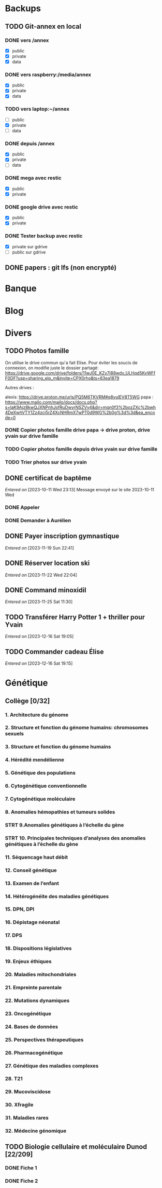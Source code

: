 * Backups
:PROPERTIES:
:CATEGORY: backup
:END:
** TODO Git-annex en local
*** DONE vers /annex
CLOSED: [2023-10-01 Sun 15:34] SCHEDULED: <2023-09-30 Sat>
- [X] public
- [X] private
- [X] data
*** DONE vers raspberry:/media/annex
CLOSED: [2023-10-01 Sun 15:34] SCHEDULED: <2023-10-01 Sun>
- [X] public
- [X] private
- [X] data
*** TODO vers laptop:~/annex
- [ ] public
- [X] private
- [ ] data

*** DONE depuis /annex
CLOSED: [2023-10-01 Sun 16:15] SCHEDULED: <2023-09-30 Sat>
- [X] public
- [X] private
- [ ] data
*** DONE mega avec restic
CLOSED: [2023-10-01 Sun 16:08] SCHEDULED: <2023-10-01 Sun>
- [X] public
- [X] private
*** DONE google drive avec restic
CLOSED: [2023-10-01 Sun 15:33] SCHEDULED: <2023-10-01 Sun>
- [X] public
- [X] private
*** DONE Tester backup avec restic
CLOSED: [2023-10-01 Sun 16:15] SCHEDULED: <2023-10-01 Sun>
- [X] private sur gdrive
- [ ] public sur gdrive
** DONE papers : git lfs (non encrypté)
CLOSED: [2023-09-30 Sat 19:19] SCHEDULED: <2023-09-30 Sat>

* Banque
:PROPERTIES:
:CATEGORY: banque
:END:
* Blog
:PROPERTIES:
:CATEGORY: blog
:END:
* Divers
** TODO Photos famille
On utilise le drive commun qu'a fait Elise. Pour éviter les soucis de connexion, on modifie juste le dossier partagé:
https://drive.google.com/drive/folders/11wJ0E_KZv7I88wdv_ULHqd5KvWFfF0DF?usp=sharing_eip_m&invite=CPX0rho&ts=63ea1879

Autres drives :

    alexis: https://drive.proton.me/urls/PQ5M6TKVRM#q8yulEV8T5WG
    papa : https://www.mailo.com/mailo/docs/docs.php?s=IaK9Ajz8kwQJXNPnhJofRuDwyrNSZVy4&dir=mqn0f3%2bozZXc%2bwh4DeXwhVTY1Zz4zci5rZ4XcNHRmX7wPT0d9WG%2b0g%3d%3d&ea_encode=0

*** DONE Copier photos famille drive papa -> drive proton, drive yvain sur drive famille
CLOSED: [2023-02-12 Sun 23:17]
*** TODO Copier photos famille depuis drive yvain sur drive famille
*** TODO Trier photos sur drive yvain
** DONE certificat de baptême
CLOSED: [2023-11-22 Wed 20:28] SCHEDULED: <2023-11-21 Tue>
/Entered on/ [2023-10-11 Wed 23:13]
Message envoyé sur le site 2023-10-11 Wed
*** DONE Appeler
CLOSED: [2023-11-21 Tue 22:52] SCHEDULED: <2023-11-21 Tue>
*** DONE Demander à Aurélien
CLOSED: [2023-11-21 Tue 22:52] SCHEDULED: <2023-11-21 Tue>
** DONE Payer inscription gymnastique
CLOSED: [2023-11-21 Tue 22:52] SCHEDULED: <2023-11-21 Tue>
/Entered on/ [2023-11-19 Sun 22:41]
** DONE Réserver location ski
CLOSED: [2023-11-23 Thu 21:45] SCHEDULED: <2023-11-22 Wed>
/Entered on/ [2023-11-22 Wed 22:04]
** DONE Command minoxidil
CLOSED: [2023-11-26 Sun 21:56] SCHEDULED: <2023-11-26 Sun>
/Entered on/ [2023-11-25 Sat 11:30]
** TODO Transférer Harry Potter 1 + thriller pour Yvain
SCHEDULED: <2023-12-17 Sun>
/Entered on/ [2023-12-16 Sat 19:05]
** TODO Commander cadeau Élise
SCHEDULED: <2023-12-16 Sat>
/Entered on/ [2023-12-16 Sat 19:15]
* Génétique
** Collège [0/32]
*** 1. Architecture du génome
*** 2. Structure et fonction du génome humains: chromosomes sexuels
*** 3. Structure et fonction du génome humains
*** 4. Hérédité mendélienne
*** 5. Génétique des populations
*** 6. Cytogénétique conventionnelle
*** 7. Cytogénétique moléculaire
*** 8. Anomalies hémopathies et tumeurs solides
*** STRT 9.Anomalies génétiques à l’échelle du gène
*** STRT 10. Principales techniques d’analyses des anomalies génétiques à l’échelle du gène
*** 11. Séquencage haut débit
*** 12. Conseil génétique
*** 13. Examen de l’enfant
*** 14. Hétérogénéite des maladies génétiques
*** 15. DPN, DPI
*** 16. Dépistage néonatal
*** 17. DPS
*** 18. Dispositions législatives
*** 19. Enjeux éthiques
*** 20. Maladies mitochondriales
*** 21. Empreinte parentale
*** 22. Mutations dynamiques
*** 23. Oncogénétique
*** 24. Bases de données
*** 25. Perspectives thérapeutiques
*** 26. Pharmacogénétique
*** 27. Génétique des maladies complexes
*** 28. T21
*** 29. Mucoviscidose
*** 30. Xfragile
*** 31. Maladies rares
*** 32. Médecine génomique

** TODO Biologie cellulaire et moléculaire Dunod [22/209]
*** DONE Fiche 1
*** DONE Fiche 2
*** DONE Fiche 3
*** DONE Fiche 4
*** DONE Fiche 5
*** DONE Fiche 6
*** DONE Fiche 7
*** DONE Fiche 8
*** DONE Fiche 9
*** DONE Fiche 10
*** DONE Fiche 11
*** DONE Fiche 12
*** DONE Fiche 13
*** DONE Fiche 14
*** DONE Fiche 15
*** DONE Fiche 16
*** DONE Fiche 17
*** Fiche 18
*** Fiche 19
*** Fiche 20
*** Fiche 21
*** Fiche 22
*** Fiche 23
*** Fiche 24
*** Fiche 25
*** Fiche 26
*** Fiche 27
*** Fiche 28
*** DONE Fiche 29
*** Fiche 30
*** Fiche 31
*** Fiche 32
*** Fiche 33
*** Fiche 34
*** Fiche 35
*** Fiche 36
*** Fiche 37
*** Fiche 38
*** Fiche 39
*** Fiche 40
*** Fiche 41
*** Fiche 42
*** DONE Fiche 43
*** Fiche 44
*** DONE Fiche 45
*** DONE Fiche 46
*** DONE Fiche 47
*** Fiche 48
*** Fiche 49
*** Fiche 50
*** Fiche 51
*** Fiche 52
*** Fiche 53
*** Fiche 54
*** Fiche 55
*** Fiche 56
*** Fiche 57
*** Fiche 58
*** Fiche 59
*** Fiche 60
*** Fiche 61
*** Fiche 62
*** Fiche 63
*** Fiche 64
*** Fiche 65
*** Fiche 66
*** Fiche 67
*** Fiche 68
*** Fiche 69
*** Fiche 70
*** Fiche 71
*** Fiche 72
*** Fiche 73
*** Fiche 74
*** Fiche 75
*** Fiche 76
*** Fiche 77
*** Fiche 78
*** Fiche 79
*** Fiche 80
*** Fiche 81
*** Fiche 82
*** Fiche 83
*** Fiche 84
*** Fiche 85
*** Fiche 86
*** Fiche 87
*** Fiche 88
*** Fiche 89
*** Fiche 90
*** Fiche 91
*** Fiche 92
*** Fiche 93
*** Fiche 94
*** Fiche 95
*** Fiche 96
*** Fiche 97
*** Fiche 98
*** Fiche 99
*** Fiche 100
*** Fiche 101
*** Fiche 102
*** Fiche 103
*** Fiche 104
*** Fiche 105
*** Fiche 106
*** Fiche 107
*** Fiche 108
*** Fiche 109
*** Fiche 110
*** Fiche 111
*** Fiche 112
*** Fiche 113
*** Fiche 114
*** Fiche 115
*** Fiche 116
*** Fiche 117
*** Fiche 118
*** Fiche 119
*** Fiche 120
*** Fiche 121
*** Fiche 122
*** Fiche 123
*** Fiche 124
*** Fiche 125
*** Fiche 126
*** Fiche 127
*** Fiche 128
*** Fiche 129
*** Fiche 130
*** Fiche 131
*** Fiche 132
*** Fiche 133
*** Fiche 134
*** Fiche 135
*** Fiche 136
*** Fiche 137
*** Fiche 138
*** Fiche 139
*** Fiche 140
*** Fiche 141
*** Fiche 142
*** Fiche 143
*** Fiche 144
*** Fiche 145
*** Fiche 146
*** Fiche 147
*** Fiche 148
*** Fiche 149
*** Fiche 150
*** Fiche 151
*** Fiche 152
*** Fiche 153
*** Fiche 154
*** Fiche 155
*** Fiche 156
*** Fiche 157
*** Fiche 158
*** Fiche 159
*** Fiche 160
*** Fiche 161
*** Fiche 162
*** Fiche 163
*** Fiche 164
*** Fiche 165
*** Fiche 166
*** Fiche 167
*** Fiche 168
*** Fiche 169
*** Fiche 170
*** Fiche 171
*** Fiche 172
*** Fiche 173
*** Fiche 174
*** Fiche 175
*** Fiche 176
*** Fiche 177
*** Fiche 178
*** Fiche 179
*** Fiche 180
*** Fiche 181
*** Fiche 182
*** Fiche 183
*** Fiche 184
*** Fiche 185
*** Fiche 186
*** Fiche 187
*** Fiche 188
*** Fiche 189
*** Fiche 190
*** Fiche 191
*** Fiche 192
*** Fiche 193
*** Fiche 194
*** Fiche 195
*** Fiche 196
*** Fiche 197
*** Fiche 198
*** Fiche 199
*** Fiche 200
*** Fiche 201
*** Fiche 202
*** Fiche 203
*** Fiche 204
*** Fiche 205
*** Fiche 206
*** Fiche 207
*** Fiche 208
*** Fiche 209
** TODO Biologie chimie Dunod
* Internat
:PROPERTIES:
:CATEGORY: internat
:END:
** InterCHU Grenoble mai 2024
:PROPERTIES:
:CATEGORY: interchu
:END:
*** DONE Visio Julien Theveno
CLOSED: [2023-07-21 Fri 17:54] DEADLINE: <2023-07-21 Fri>
- pas en clinique mais soit Auragen, soit labo de cyto (Pr Coutton) pour avoir un stage de labo
- Ok pour accueillir mai 2024
- thématique
  - bioinformatique avec projet à définir sur des améliorations non urgentes +/- publi
    - soit appel de variants difficile
    - soit bionano (en cours)
  - diagnostic : 2-3 génomes à lire par semaine
- préciser le sujet avec bioinformaticienne (Virgine ??)
- nombreuses demandes d'interCHU au semestre dernier mais personne pour les 2 prochains (interprétation ailleurs)
- se déroulera au CHU de grenoble (pôle mère-enfant) dans tous les cas

*Julien Thevenon non disponible en août*
2 stages à Lyon pour Auragen =
- interprétation onco
- extraction ADN  séquencage
Grenoble = la partie bioinfo
*** DONE Mail coordonateur DES biologie médicale Grenoble pour préciser
CLOSED: [2023-07-21 Fri 17:54] SCHEDULED: <2023-07-21 Fri>
*** DONE Dossier à compléter
CLOSED: [2023-10-01 Sun 20:54]
**** DONE Lettre de recommandation Paul
CLOSED: [2023-09-10 Sun 22:38]
**** DONE Lettre de motivation
CLOSED: [2023-10-01 Sun 20:54] SCHEDULED: <2023-09-24 Sun>
**** DONE Projet "~/documents/interchu-grenoble-projet.tex"
CLOSED: [2023-10-01 Sun 20:54] SCHEDULED: <2023-09-24 Sun>
**** DONE Faire signer la feuille par Quentin
CLOSED: [2023-09-11 Mon 19:14] SCHEDULED: <2023-09-10 Sun>
**** DONE Faire signer la feuille par Julien
CLOSED: [2023-09-13 Wed 22:57] SCHEDULED: <2023-09-10 Sun>
**** KILL Faire signer la feuille par la fac
CLOSED: [2023-09-20 Wed 22:15] SCHEDULED: <2023-09-18 Mon>
*** TODO Vision Julien Thevenon  Virginie ?? (bionfo)
*** DONE Envoyer dossier complet avec signature à Besançon
CLOSED: [2023-10-01 Sun 21:10]
/Entered on/ [2023-09-20 Wed 22:15]
Confirmé <2023-10-04 Wed>
**** DONE Informations complémentaires Julien Thevenon
CLOSED: [2023-10-01 Sun 14:49] SCHEDULED: <2023-09-26 Tue>
*** DONE Envoyer dossier Anais et Luna
CLOSED: [2023-10-04 Wed 19:35] SCHEDULED: <2023-10-04 Wed>
*** DONE Envoyer mail syndicat des internes
CLOSED: [2023-11-08 Wed 19:03] SCHEDULED: <2023-11-03 Fri>
*** DONE Envoyer dossier à Mme Lucet à Grenoble
CLOSED: [2023-10-04 Wed 19:35] SCHEDULED: <2023-10-05 Thu>
Confirmé <2023-10-04 Wed>
*** DONE Mail rapporteur
CLOSED: [2023-11-08 Wed 19:03] SCHEDULED: <2023-11-06 Mon>
/Entered on/ [2023-11-05 Sun 11:41]
** Logement trevenans :trevenans:
*** DONE Assurance habitation: envoyé
    CLOSED: [2023-11-08 Wed 19:19] SCHEDULED: <2023-11-12 Sun>
    Attente décision
*** DONE Envoyer état des lieux
    CLOSED: [2023-11-05 Sun 18:46] SCHEDULED: <2023-11-05 Sun>
*** DONE Envoyer papiers : clé, wifi, autorisation accès
    CLOSED: [2023-11-05 Sun 15:10] SCHEDULED: <2023-11-05 Sun>
    /Entered on/ [2023-11-05 Sun 14:55]
*** DONE Demander pour ouverture de ligne
    CLOSED: [2023-11-20 Mon 18:28] SCHEDULED: <2023-11-20 Mon>
    /Entered on/ [2023-11-05 Sun 14:56]
*** DONE Résilier ancien contrat :internet:
CLOSED: [2023-11-30 Thu 19:15] SCHEDULED: <2023-11-27 Mon>
Appel 2023-11-03: ouverture nouvelle ligne dans 9 jours
RV demain
**** DONE Attestation box ?
CLOSED: [2023-11-30 Thu 19:15] SCHEDULED: <2023-11-28 Tue>
*** DONE Mail Mme Ossajedi poubelles
CLOSED: [2023-11-21 Tue 22:53] SCHEDULED: <2023-11-27 Mon>
/Entered on/ [2023-11-19 Sun 22:40]
*** TODO Réparer frigo
SCHEDULED: <2023-12-21 Thu>
Mail envoyé 2023-12-04
/Entered on/ [2023-12-04 Mon 20:40]
** DONE Inscription fac 2023
SCHEDULED: <2023-11-23 Thu>
/Entered on/ [2023-11-10 Fri 16:58]
*** DONE CVEC
CLOSED: [2023-11-18 Sat 11:43]
*** DONE UFR santé: mail envoyé car inscription impossible
CLOSED: [2023-11-22 Wed 20:41] SCHEDULED: <2023-11-22 Wed>
** DONE Demande remboursement essence formation IH
CLOSED: [2023-11-25 Sat 11:26] SCHEDULED: <2023-11-24 Fri>
/Entered on/ [2023-11-23 Thu 22:56]
- EFS: non
- CHU : renvoie vers trevenans
** Hémato
:PROPERTIES:
:CATEGORY: hemato
:END:
*** TODO Cours UNESS
**** DONE Examens d'hémostase
CLOSED: [2023-11-26 Sun 20:50] SCHEDULED: <2023-11-25 Sat 19:00>
* Japonais
:PROPERTIES:
:CATEGORY: japonais
:END:
** TODO Intermediate japanase (Kluemper)
SCHEDULED: [2023-12-12 Tue .+1d]
:PROPERTIES:
:STYLE:    habit
:LAST_REPEAT: [2023-12-07 Thu 23:47]
:END:
- State "DONE"       from "TODO"       [2023-12-11 Mon 23:16]
- State "DONE"       from "TODO"       [2023-12-10 Sun 23:16]
- State "DONE"       from "TODO"       [2023-12-08 Fri 23:16]
- State "DONE"       from "TODO"       [2023-12-07 Thu 23:16]
- State "DONE"       from "TODO"       [2023-12-06 Wed 23:16]
- State "DONE"       from "TODO"       [2023-12-05 Tue 23:16]
- State "DONE"       from "TODO"       [2023-12-03 Sun 23:16]
- State "DONE"       from "TODO"       [2023-12-02 Sat 23:16]
- State "DONE"       from "TODO"       [2023-12-01 Fri 23:16]
- State "DONE"       from "TODO"       [2023-11-29 Wed 23:16]
- State "DONE"       from "TODO"       [2023-11-28 Tue 22:31]
- State "DONE"       from "TODO"       [2023-11-27 Mon 22:31]
- State "DONE"       from "TODO"       [2023-11-26 Sun 22:13]
- State "DONE"       from "TODO"       [2023-11-25 Sat 22:13]
- State "DONE"       from "TODO"       [2023-11-24 Fri 22:13]
- State "DONE"       from "TODO"       [2023-11-23 Thu 22:13]
- State "DONE"       from "TODO"       [2023-11-22 Wed 21:33]
- State "DONE"       from "TODO"       [2023-11-21 Tue 21:45]
- State "DONE"       from "TODO"       [2023-11-20 Mon 21:45]
- State "DONE"       from "TODO"       [2023-11-19 Sun 22:39]
* Maison
:PROPERTIES:
:CATEGORY: maison
:END:
** Serveur
:PROPERTIES:
:CATEGORY: serveur
:END:
*** Seedbox
:PROPERTIES:
:CATEGORY: seedbox
:END:
**** TODO Re-partager musique :red:
SCHEDULED: <2023-12-22 Fri>
**** TODO Re-partager livres :mam:
SCHEDULED: <2023-12-17 Sun>
**** TODO Convertir FLAC en mp3 V0 et 320
 #+begin_src sh
 perl ~/softwares/flac2mp3/flac2mp3.pl --preset=320 test test320
 #+end_src
***** DONE Jacques Amade
CLOSED: [2023-11-26 Sun 19:13]
** DONE Renvoyer équipements box
CLOSED: [2023-12-03 Sun 23:19] SCHEDULED: <2023-12-02 Sat>
/Entered on/ [2023-12-02 Sat 11:58]
* Moto
:PROPERTIES:
:CATEGORY: moto
:END:
* Programmation :cs:
** Gentoo :gentoo:
*** GURU :guru:
**** DONE Ebuild pour adapteur wifi TBW-108B
CLOSED: [2023-05-22 Mon 22:50]
Sur branche dev
**** DONE net-wireless/rtl8723bu: migration to linux-mod-r1.eclass
CLOSED: [2023-07-02 Sun 11:13] SCHEDULED: <2023-07-02 Sun>
**** DONE Ebuild hut
CLOSED: [2023-07-02 Sun 10:57]
sur dev
*** TODO Article nzbget sur wiki
/Entered on/ [2022-10-22 Sat 17:31]
** Learning Haskell :haskell:
*** [#A] [[https://www.reddit.com/r/haskell/comments/npxfba/comment/h084wwa/?utm_source=share&utm_medium=web2x&context=3][Reddit suggestion]]]
**** Learn Foundational building blocks
- [X] [[https://mmhaskell.com/monads/functors][Functor]]
- [X] [[https://mmhaskell.com/monads/applicatives][Applicatives]]
- [X] [[https://mmhaskell.com/monads/tutorial][Monads]]
- [X] [[https://mmhaskell.com/monads/reader-writer][Reader, writer]]
- [X] [[https://mmhaskell.com/monads/state][State]]
- [X] [[https://mmhaskell.com/monads/transformers][Transformers]]
- [ ] [[https://mmhaskell.com/monads/laws][Laws]]

**** Real-world example
***** STRT Look at the example
- [X] Database
- [ ] API
***** Relax for a few days and watch how interactive programs are being composed
***** Get back to the real-world example and make it a complete Cabal project.
***** [[https://mmhaskell.com/testing/test-driven-development][Testing]]
**** [#A] Best resource : [[https://downloads.haskell.org/~ghc/8.10.4/docs/html/users_guide/glasgow_exts.html#language-options][Language Reference]]
whenever you see an unknown language extension or a compilation flag, look it up in Language Reference and try to understand it. You don't have to fully understand them though, just read about them and keep them on your mind. One day they will begin to automatically click into a sound set of concepts.

Language Reference is one of the most underappreciated sources of information (it's almost universally overlooked in language communities - it was the case for Python, and I find it to be true for Haskell as well). You mentioned that you don't like REPL examples, and neither do I. Luckily, the User Guide/Reference has introductory sections for people like us. Once I knew how to compile a single file and to run it, the rest was just a matter of getting to know things by their name in a new ecosystem.

**** DONE Learn to compose things
When you already know how to compile and run single-module interactive console programs, it takes about a day to understand basics of Cabal, and about a week to learn about input parsing and output formatting. Do you need CLI args? Use optparse-applicative. Env vars? Use envy. JSON? Use aeson and a cheatsheet. Don't think about performance and/or API conventions, that's not what you should be concerned of at this point, as you are just learning to compose things together from individual parts.

**** Experiment with various libraires, read haskell planetarium
At this point you have enough knowledge to begin experimenting with various libraries and APIs. Learn how to use Hoogle, and read as much as you can/want on Haskell Planetarium.
*** KILL Learn Haskell for your greater good
   :PROPERTIES:
   :CUSTOM_ID: kill-learn-haskell-for-your-greater-good
   :END:

50%

*** HOLD [[books.org::Haskell%20Programming%20From%20First%20Principles][Haskell programming from first principles]]
*** TODO 24 days of haskell
**** TODO <[Hackage 2015]> - "https://conscientiousprogrammer.com/blog/2015/11/30/haskell-tidbits-24-days-of-hackage-2015-day-1-introduction-and-stack/"
**** TODO <[GHC extensions]> - "https://blog.ocharles.org.uk/pages/2014-12-01-24-days-of-ghc-extensions.html"
*** STRT <[Hackage 2012]> - https://blog.ocharles.org.uk/pages/2012-12-01-24-days-of-hackage.html
-> postgresql
*** TODO <[Hackage 2013]> - https://blog.ocharles.org.uk/pages/2013-12-01-24-days-of-hackage.html
*** GHC
**** GHC commentary
Notamment Ollie Charles's 24 days of GHC Extensions,
**** Lire [[https://www.aosabook.org/en/ghc.html]]
*** Vidéos
**** STRT https://www.youtube.com/watch?v=re96UgMk6GQ
*** Articles historiques
1. [[https://watermark.silverchair.com/320098.pdf?token=AQECAHi208BE49Ooan9kkhW_Ercy7Dm3ZL_9Cf3qfKAc485ysgAAAsYwggLCBgkqhkiG9w0BBwagggKzMIICrwIBADCCAqgGCSqGSIb3DQEHATAeBglghkgBZQMEAS4wEQQMHXfjdjwhGI2t4bLLAgEQgIICeQjZ-I8gmuaFqBktP4IOifHODtMAHcNF_LwRYyq7NswQ7vT6LJho9P_junCAORLGMV9dgq9JMePH2PFKNxXxrEP1VY7rIDG0gzoeObSkgMDn4MXalrIxD3ejY8vsGYy6vce8Kh70J_UJ8RamO1l3BNNUzy2W6VRaa_cMQr_ekdwcz0oihz0BVKn_bgm_8DjiiPhzj8uU9flVhi13t_oIFA6b3At2QMmPe7Z9OyfLkXivKkmKKNoHwSS7AnTIYAKCO383e4kG6NzZ_elai-XMAJs2Nk0vcgaltld1KeaW3269104DdIlFGevJUVNgwE_4LIheSYRZr9Gr0yRR6TROxdsyxrmgQ22Pzxxpnl8-KdjkW6aRSCKNk_yb5hYcPoRa3ldc5yPV15j8i4t9Mv4U_mBwmIRtMIKPdEHeMvcRx6c8_8uT4RV2esuOPfZlA05bzBgJhMS87M8myxisH-exkTMkm58o6nzHf1lGxzn_JS1VSHbhJCUl82ubzzOWjvl3QJM_vv805XTbn_G-fcRi0d9EQIRTqoObWVFyXW-pz16bWoZPZnBQ1gOmc3hPTGBMZjFR6p9VEAO7bKcK8o0yQDjVWEELNwfAAHc-oF_wLiEjXDNBoUttghgQzzvymKY_jSZhcU8TraVu2i551fpuDNEjSJd0qY5Rg3J6eWU550nJmnoWmX6o7KGiYp0vVMfOoFYXJ1trZWSGoRhDQP2LOLIOt3t2idlj6kV_MoCY3BRnkbxf4XIH7gLJf6Dky6hXFbTU8Fjsn8XHBeKSmaAYJ-sbmGB_BdZO8hHyvHvPv0lTtGcSuKywoJhMbblXRzyuacj_6mZQl5j3tAWhy][Why functional programming matters]]
   Très lisible
2. [[https://dl.acm.org/doi/pdf/10.1145/91556.91592][Comprehending monads]]
   Introduction du concept
3. [[https://dl.acm.org/doi/pdf/10.1145/158511.158524][Imperative functional programming]]
   Application des monads poru résoudre le problème IO

** Julia
:PROPERTIES:
:CATEGORY: julia
:END:
*** TODO Juliacon 2023
:PROPERTIES:
:ID:       42f6a7bf-ac90-4737-884e-c35187776a4c
:END:
- [ ] <[Graphs, matrices]> - <yt-play "X2JEWdCFf70">
- [ ] <[Alan, julia and climate]> - <yt-play "SclkiqCn4Cs">
- [ ] <[Sherlocks Homes, mathematics and julia]> - <yt-play "zX-U6-6Prso">
- [ ] <[Sound synthesis]> - <yt-play "SvnDr9nnOZs">
- [ ] <[JuMP by example]> - <yt-play "rIan_XbYyaM">
- [ ] <[neurophysiological symbolic modeling]> - <yt-play "qC6tzsn8Uxc">
- [ ] <yt-play "ipDCx174Qkw">
- [ ] <yt-play "hKa2eTeb_lo">
- [ ] <yt-play "4omFGfcvvOY">
- [ ] <yt-play "d7SA36kVaq0">
- [ ] <yt-play "5uF3VqgjiVE">
- [ ] <yt-play "jIuRXzo4m38">
- [ ] <yt-play "iUarLpmZmco">
- [ ] <yt-play "WVT9wJegC6Q">
- [ ] <yt-play "ZVvP7rAIvkE">
- [ ] <yt-play "RXjjTQffen0">
- [ ] <yt-play "TpyHGaCB8P4">
- [ ] <yt-play "ksh-CNM2YJU">
- [ ] <yt-play "_sZdWVZeKqI">
- [ ] <yt-play "_Y6mNrN7eWA">
- [ ] <yt-play "tnw_BI2tRaA">
- [ ] <yt-play "qgmgg_Bzgyg">
- [ ] <yt-play "Nlq3J7PCB_Q">
- [ ] <yt-play "ruxYAY5_bfE">
- [X] <[Biomakie.jl]> - <yt-play "-C7Zbh6UTgk">
- [X] <[machine learing for biological data]> - <yt-play "Q9eYgwvJfWE">
- [X] <[Genomic analysis]> - <yt-play "egWrDz6RDRs">
- [ ] <[MRI denoising]> - <yt-play "dOsuIBUUDc4">
- [ ] <[modeling neural control circuit]> - <yt-play "f2XVrDoF35A">
- [ ] <[earth system software]> - <yt-play "O2rANteGTTY">
- [ ] <[fracture]> - <yt-play "6zt-TEUuMu8">
- [ ] <[fluid dynamic]> - <yt-play "R9b1xiqQtC8">
- [ ] <[Parquet]> - <yt-play "-QRacAGsxOI">
- [ ] <[pipeline]> - <yt-play "ECERq8BHvn4">

* Recherche
:PROPERTIES:
:CATEGORY: recherche
:END:
** WDR45
:PROPERTIES:
:CATEGORY: wdr45
:END:
*** DONE Mail Dr Adang pour détails collaboration
SCHEDULED: <2022-08-06 Sat>
Envoyé <2022-07-22 Fri>
Pas de réponse
*** DONE Donner la réponse à Chloé + Patricia Fergelot
*** TODO appel à collaboration avec Chloé
**** WAIT Questionnaire
***** DONE v0.1
CLOSED: [2022-12-03 Sat 12:35] SCHEDULED: <2022-10-01 Sat>
envoyé le <2022-10-11 Tue>
*** DONE Récupérer clinique : courriers + IRM
CLOSED: [2023-12-01 Fri 20:17] DEADLINE: <2023-12-01 Fri 11:00>
/Entered on/ [2023-11-28 Tue 22:32]
*** TODO Envoyer mémoire à Hakim
SCHEDULED: <2023-12-17 Sun>
/Entered on/ [2023-11-28 Tue 22:33]
*** TODO Envoyer tableau + courriers à Hakim
SCHEDULED: <2023-12-17 Sun>
** NF1
:PROPERTIES:
:CATEGORY: nf1
:END:
*** Notes
**** Cancers sans double hits ?
Genereviews: /NF1/ somatiques sans clinique NF1
- D'Angelo et al 2019: gliome https://www.ncbi.nlm.nih.gov/pmc/articles/PMC6857804/
  #+begin_quote
 As expected, we found that multiple clones for each tumor contained only the germline or somatic mutation, indicating that the two mutations reside on different alleles
  #+end_quote

- Eoli et al 2019: revue cancer neuro : biallelic inactivation is "critical"
- Dunnett-Kane et al 2020: contre-exemple : mutation somatique /NF1/ dans mélanome et adénocarcinome pulmonaire mais pas de prédisposition !
- Fisher et al 2021: gliome (voir single-hit)

Liste des tumeurs somatiques : pas d’hépatoblastome (Philpot2017 https://www.ncbi.nlm.nih.gov/pmc/articles/PMC5480124/)

***** Double hit
" the majority of NF1-associated tumours exhibit biallelic inactivation of NF1 [9, 10]."

[10] = knudson
[9] = brehms2009:
| Non nervous           | Gastrointestinal stromal tumour          | Second hit NF1 and some copy number alterations [15]                                              |
|                       | Somatostatinoma                          | ?                                                                                                 |
|                       | Phaeochromocytoma                        | Second hit NF1 [16-18]                                                                            |
|                       | Breast cancer                            | ?                                                                                                 |
|                       | Rhabdomyosarcoma                         | ?                                                                                                 |
|-----------------------+------------------------------------------+---------------------------------------------------------------------------------------------------|
| Nervous system tumour | Astrocytoma                              | Second hit NF1, mutation in TP53, deletion of CDKN2A                                              |
|                       | Malignant peripheral nerve-sheath tumour | Second hit NF1, multiple copy number alterations, mutation in TP53, deletion of CDKN2A [24,25-27] |
|                       | Neuroblastoma                            | Second hit NF1, amplification of MYCN, deletion of 1p36 [28,29]                                   |


Loss of heterozygosity of the NF1 region has been identified in phaeochromocytomas from patients with NF1.16,17 Bausch and colleagues18 noted somatic loss of the non-mutated NF1 allele in 67% of phaeochromocytomas in patients with NF1 with an identified germline mutation.

- Pour les gliomes, double hit :https://www.ncbi.nlm.nih.gov/pmc/articles/PMC6857804/ -> "As expected, we found that multiple clones for each tumor contained only the germline or somatic mutation, indicating that the two mutations reside on different alleles"


***** Single hit
Gliome : Fischer2021 https://doi.org/10.1007/s00401-021-02276:
majorité ont du double hit mais
#+begin_quote
a somatic abnormality in the second NF1 allele was not found in 3 samples (two with FGFR1 + PIK3CA mutations, one with a MYB:QKI alteration). This suggests that in rare cases, glioma pathogenesis in the context of NF1 may not dependent on loss of the second NF1 allele, as reported for a young adult with NF1 and a malignant glioma [30]
#+end_quote

La référence pointe vers Wong2019 93:1-3. doi:10.1212/WNL.0000000000008623 avec autopsy + philogeny pour ordre des variations
#+begin_quote
This molecular ontology analysis provides a proof-of-concept demonstration that some gliomagenesis-associated events (i.e., KMT2B mutation/amplification) occur before NF1 biallelic inactivation and may be sufficient to drive gliomagenesis in an NF1 heterozygous backgroun
#+end_quote
**** notre patiente
- mutations drivers : CTNNB1, TERT et gain de méthylation 11p15 retrouvé dans [cite:@hirsch2021]
- 1 mutation NF1 constit retrouvée en somatique (tumeur + métastase)
  - [[https://genome.ucsc.edu/cgi-bin/hgTracks?db=hg38&lastVirtModeType=default&lastVirtModeExtraState=&virtModeType=default&virtMode=0&nonVirtPosition=&position=chr17%3A31230268%2D31230268&hgsid=1418628939_u4ASAyqv2xSI3YwznwQRfOaGJo4t][NM_001042492.3(NF1):c.2999G>C (p.Arg1000Pro)]] probablement patho
  - mais pas de double hit (une seule allèle)
  - + variant intronique mais sans anomalie RNAseq et classe 2 clinvar
    NM_001042492.3(NF1):c.6147+8 ?>?
**** Mutation NF1
Rare ?
  - non présent gnomAD
  - rapportée 1x clinvar VOUS
  - au même endroit mais autres fauxsense
    - G>A (p.Arg1000His) = clinvar VOUS x2
    - G>T (p.Arg1000Leu) = clinvar VOUS x2 dont 1 callisé comme "prédisposition au cancer héréditaire" sans plus de précisions
  - le faux sens à côté est bien connu c.2998C>T (p.R1000C) : 3 soumission clinvar et plusieurs article
PMID: 33563663, 27838393, 25074460, 31645765, 29636988, 30476936, 21520333, 29489754
  - synonyme T>C est clinvar bénin
  - frameshift  c.2998_2999del (p.Arg1000fs) prenant cette base est rapporté 2x clinvar classe 4

Onco ? non rapporté dans cosmic *mais* c.2998C>T (p.R1000C) est rapportée
    - dans le foie : homme de 48A
    - sur la peau : Desmoplastic melanoma (publié dans PMID 26343386,
      - [[https://pubmed.ncbi.nlm.nih.gov/26343386/][PMID 26343386]]
      - [[https://pubmed.ncbi.nlm.nih.gov/28481359/][PMID 28481359]] -> touche [[https://www.wikipathways.org/index.php/Pathway:WP382][voie MAPK]]
  cosmic : 498 mutations somatique foie + NF1
- interaction possible avec autres mutation ? pas sur le même chromosome...

**** Autres cancers atypiques avec NF1 ? (hotspot, voie MAPK impliquée)
Voir notes de [cite:@landry2021]
**** 2 autres mutation NF1 somatique chez Hirsch
NF1 driver possible selon leur critère : \ge 2 patients
et p<-value < 0.05 avec MutSigCV et Oncodrive

monoallélique -> inactivation partielle pourrait jouer un rôle
  - NM_001042492.3(NF1):c.350T>G (p.Ile117Ser) retrouvée 2x chez un patient
    - non rapporté dans cosmic
  - NM_001042492.3(NF1):c.5991G>A (p.Trp1997Ter)
    - cosmic : rapporté dans pheochromocytome x1 et pheochromocytome x1 (patho)

*** Tâches
*** DONE Biblio
CLOSED: [2023-11-23 Thu 21:46]
**** DONE article T. Hirsch
CLOSED: [2022-11-27 Sun 11:28]
**** DONE Autre case report NF1 + hépatoblastome ?
CLOSED: [2022-11-27 Sun 11:28]
[cite:@dubbink2018]: 1 patient NF1 + mutation somatique /CNNTB1/
[cite:@seminog2012] étude épidémio : surrisque de cancer du foie chez patient NF1 (cf note)
[cite:@ucar2007] 1 cas de NF1 avec hépatoblastome sans confirmation moléculaire
[cite:@landry2021]: épidémio récente : pas de cas rapporté NF1 + foie
[cite:@varan2015]: épidémio plus ancienne : idem
[cite:@skoczen2019] hépatoblastome + neuroblastome avec plusieurs variants dont NF1
**** DONE NF1 + autres cancers
CLOSED: [2022-11-27 Sun 11:28]
**** DONE Pathway
CLOSED: [2022-11-27 Sun 11:28]
Wnt/β-cateninng : impliqué dans NF1
activation Ras/MAPk -> augemantation niveau de βcatenine

- [cite:@watson2013] : activation de la voie -> développement + progression des tumeurs nerveues périphériques
  [rappel : entraine des neurofibromes qui sont bénin mais qui peuvent se transformer en tumeur maligne]. Modèle murin + étude de l'expression murine model : activation ->  (activation)
- [cite:@luscan2014] : idem, le plus convaincant, activation de la voie dans MPNSTS
-  In Neurofibromatosis type 1, GTPase function is ablated leading to unsuppressed activation of
the Ras/MAPK signaling pathway[19], which can lead to enhanced Wnt/β-catenin signaling through
quenching GSK-3β’s inhibitory effect on Wnt/β-catenin signaling[20]
- lien avec ossification
  - sourics avec défaut /NF1/ : augmentation niveau de βcatenine sur phase précoce de consolidation fracture osseuse
  - néfopam (inhibe βcatenin) : améliore ossification [cite:@baht2017] sur de courtes période de temps
  - idem mais sur souris agếes et dans Nature (mais sans NF1, juste confirme le lien) [cite:@kwak2019]

  https://www.sciencedirect.com/science/article/pii/S8756328217300571?casa_token=hXS_Cmtozt8AAAAA:enMW1d09t-ms-mlCC6eMIX-C2XyvxuastFwmLi8wkYVO3zZlDdEtSY1eU-7s27xcHLoNe3hrXCM
  (cf leur biblio)

 mini review phttps://www.ijpmonline.org/article.asp?issn=0377-4929;year=2020;volume=63;issue=1;spage=112;epage=115;aulast=Ghose#ref9

- hépatoblastome selon [cite:@dubbink2018]    (perte de fonction -> excès β-catening par absence de dégradation)

NF2
- [cite:@kim2016] activation
- schwannomees NF2 via hyperactivation  https://www.nature.com/articles/cdd201654
  et vestibular schwanoma
  https://www.nature.com/articles/s41401-022-00908-4
**** Autres
[cite:@kappler2010]: rien ne correspond
Voie RAS impliquée dans hépatoblastome ?
Possible selon https://pubmed.ncbi.nlm.nih.gov/19665249/
https://www.nature.com/articles/labinvest2016142
*** KILL Trouver autres cas ?
CLOSED: [2022-12-04 Sun 22:13]
**** KILL Appel ANDDI rares
CLOSED: [2022-12-04 Sun 22:13]
**** KILL Appel ITACA
CLOSED: [2022-12-04 Sun 22:13]
*** DONE Plan de l’article
CLOSED: [2022-10-22 Sat 23:33] DEADLINE: <2022-09-17 Sat>
*** DONE Poster v0.1
CLOSED: [2022-11-27 Sun 11:28]
*** TODO Article
**** DONE v0.1
CLOSED: [2022-12-04 Sun 22:13]
**** DONE Corrections v0.2
CLOSED: [2023-03-20 lun. 14:29]
**** DONE Version validée par paul v0.2.7
CLOSED: [2023-03-20 lun. 14:30]
**** DONE Correction Hirsch + Vidau
CLOSED: [2023-06-11 Sun 18:39] SCHEDULED: <2023-05-28 Sun>
**** DONE Dernières correction JP
CLOSED: [2023-07-02 Sun 10:52] SCHEDULED: <2023-06-11 Sun>
**** DONE Relancer avant soumission
CLOSED: [2023-07-21 Fri 17:46] SCHEDULED: <2023-07-16 Sun>
**** DONE Soumission
CLOSED: [2023-10-07 Sat 18:00]
***** Notes
  List journaux acceptant case reports
  https://static1.squarespace.com/static/5db7b349364ff063a6c58ab8/t/6071fb065173800a11ccd0a2/1618082566620/Case+Report+Journals+2020.pdf

- Acad Pediatr : non, scope inadéquat
- BMC Pediatrics ? trop cher (2 290€) Impact factor 2.1
- Curr Opin Pediatr : il faut être invité
- Front Pediatr : 2000$ case report
https://www.frontiersin.org/journals/pediatrics/for-authors/publishing-fees
- Ital J Pediatr : trop cher (cf bmc)
- J Pediatr Health Care : out of scope
- J Pediatr Hematol Oncol Nurs : out of scope
- Minerva Pediatr : gratuit si soumission pas en open access
https://www.minervamedica.it/en/journals/minerva-pediatrics/notice-to-authors.php
  #+begin_quote
 hybrid journal which publishes scientific papers on pediatrics, neonatology, adolescent medicine, child and adolescent psychiatry and pediatric surgery
  #+end_quote
  case report pour la forme de lettres à l’éditeur apparement
  https://www.minervamedica.it/en/journals/minerva-pediatrics/article.php?cod=R15Y2021N05A0467
  #+begin_quote
Subscription-based model
Page charges. Publication of the manuscript is free of charge. Language revision and excessive alterations to proofs will be charged to the authors.
  #+end_quote

- Pediatr Clin North Am : out of scope
- Pediatr Dev Pathol : gratuit
  Case report ok :
#+begin_quote
The Journal covers the spectrum of disorders of early development (including embryology, placentology, and teratology), gestational and perinatal diseases, and all diseases of childhood. Studies may be in any field of experimental, anatomic, or clinical pathology, including molecular pathology. Case reports are published only if they provide new insights into disease mechanisms or new information.
#+end_quote
https://journals.sagepub.com/author-instructions/PDP
#+begin_quote
There are no fees payable to submit to or publish in this journal.
#+end_quote

- Pediatr Hematol Oncol : gratuit
  scope limite :
  #+begin_quote
aim to define optimal therapeutic strategies for children and young adults with cancer and blood disorders.
  #+end_quote

  Case report ok :
  #+begin_quote
  PHO will consider exceptional case studies and case series. These submissions must illuminate novel biological or clinical understanding of cancer or blood diseases must be submitted in the identical format as a letter to the editorial
  #+end_quote

#+begin_quote
 Authors of accepted peer-reviewed articles have the choice to pay a fee to allow perpetual unrestricted online access to their published article to readers globally, immediately upon publication. Authors may take advantage of the open access option at the point of submission. Please note that this choice has no influence on the peer review and acceptance process. These articles are subject to the journal's standard peer-review process and will be accepted or rejected based on their own merit.

The article processing charge (APC) is charged on acceptance of the article and should be paid within 30 days by the author, funding agency or institution. Payment must be processed for the article to be published
#+end_quote
https://www.tandfonline.com/action/authorSubmission?show=instructions&journalCode=ipho20#oa
#+begin_quote
There are no submission fees, publication fees or page charges for this journal.
#+end_quote
***** DONE Soumission AJMG
CLOSED: [2023-07-30 Sun 14:50] SCHEDULED: <2023-07-26 Wed>
****** DONE Figures > 2 en Supplementary
CLOSED: [2023-07-27 Thu 23:31] DEADLINE: <2023-07-24 Mon>
****** DONE Vérifier citation format APA
CLOSED: [2023-07-27 Thu 23:31] DEADLINE: <2023-07-24 Mon>
****** DONE Ajouter le consentement dans les méthodes
CLOSED: [2023-07-27 Thu 23:31] DEADLINE: <2023-07-24 Mon>
****** DONE Rajouter la machine avec séquencage
CLOSED: [2023-07-27 Thu 23:31] DEADLINE: <2023-07-24 Mon>
****** DONE Cover letter
CLOSED: [2023-07-27 Thu 23:31] DEADLINE: <2023-07-26 Wed>
https://www.springer.com/gp/authors-editors/authorandreviewertutorials/submitting-to-a-journal-and-peer-review/cover-letters/10285574

#    If known, address the editor who will be assessing your manuscript by their name. Include the date of submission and the journal you are submitting to.
Dear Editor,

#    First paragraph: include the title of your manuscript and the type of manuscript it is (e.g. review, research, case study). Then briefly explain the background to your study, the question you sought out to answer and why.
We would like submit to American Journal of Medical Genetics (part A) a novel
case report entitled "Hepatoblastoma in a patient with Neurofibromatosis type 1:
a case report" to the  for consideration of publication.  Even though a large
variety of tumours have been reported in neurofibromatosis type 1, this is, to
our knowledge, only the third case in medical litterature linked with
hepatoblastoma and the first with germline and somatic molecular analysis.

Following-up the discovery of a liver mass in a 11-year old girl, epithelial
hepatoblastoma with pulmonary metastasis was diagnosed. Germline and somatic
molecular analysis showed classical driver variant for hepatoblastoma and a
germline class 4 /NF1/ variant also found in the tumour. We discuss potential
causal link between the two.

#    Third paragraph: here you should indicate why the readers of the journal #would be interested in the work.
# biological and medical aspects of genetic disorders and birth defects, as well as in-depth documentation of phenotype analysis within the current context of genotype/phenotype correlations.
To facilitate early detection of rare cancers like hepatoblastoma, reporting
such associations is important to increase clinical awareness and improve
follow-up of /NF1/ patients. It also highlights the difficulty of genetic
counseling with aggressive tumours and genetic diseases in the same family.

Thank you for considering our case report for publication.

Sincerely,
****** DONE Soumission initiale
CLOSED: [2023-07-27 Thu 23:31]

**** DONE Implémenter corrections article
CLOSED: [2023-11-19 Sun 22:33] SCHEDULED: <2023-11-19 Sun>
**** DONE Correction réponse reviewer +/ article (gain)
CLOSED: [2023-11-23 Thu 22:57] SCHEDULED: <2023-11-23 Thu>
**** DONE Mail paul
CLOSED: [2023-11-21 Tue 22:53] SCHEDULED: <2023-11-21 Tue>
**** DONE Correction v2 + envoi co-auteurs
CLOSED: [2023-11-26 Sun 18:54] SCHEDULED: <2023-11-26 Sun>
**** DONE Resoumettre
CLOSED: [2023-12-01 Fri 20:21] SCHEDULED: <2023-12-03 Sun>
** Apprendre le machine learning
:PROPERTIES:
:CATEGORY: machine learning
:END:
[[https://www.reddit.com/r/MachineLearning/comments/5z8110/d_a_super_harsh_guide_to_machine_learning/][Source: reddit]]
*** STRT [[file:books.org::*The elements of statistical learning (217)][The elements of statistical learning (217)]] :
**** STRT Chap 1-4
**** Chap 7-8
*** Introduction to statistical learning
Plus facile, à faire avant Elements... ?
*** [[https://www.coursera.org/learn/machine-learning/home/info][Andrew NG coursera]]
*** The Deep Learning Book: https://www.deeplearningbook.org/front_matter.pdf
*** Put tensor flow or torch on a linux box and run examples: http://cs231n.github.io/aws-tutorial/
*** Autres cours en lignes
**** https://mlcourse.ai/book/index.html
**** https://www.fast.ai/
** Article thèse :bisonex:
Apport: formule "clé-en-main" pour valider de l'exome portable et reproductible
*** Principe
- valider appel de variant sur patients de références
  - GIAB: FASTQ  (HG001 ...)
  - CHM13
  - gènes "medically relevant"
- valider pipeline complet sur
  - patient "de synthèse" avec insertion de variants connus
  - données simulées (simuscop) avec liste de variants
- outils pour
  - télécharger et préparer les données
  - comparer le résultat d'un pipeline aux données de références
*** Méthode
- environnement : - package avec Nix (reproductible, portable)
- données récupérées avec nextflow
  - pipeline nextflow  pour BAM -> FASTQ et lifter les VCF de référénce en hg38 si besoin
*** KILL DataToolkit
CLOSED: [2023-11-25 Sat 13:58]
Le modèle est assez souple pour gérer les données et les transformations.
Inconvénient :
- principalement: pour des transformations complexes comme un liftover sur un .BED -> nextflow est plus adapté
- moins adapté pour gérer une liste de données ? not. pour conversion bam -> fastq sur plusieurs fichiers (on ne peut pas réutiliser la function)
- en beta (plus de support pour nextflow)

Le dossier peut être changé avec https://tecosaur.github.io/DataToolkitDocs/common/stable/plugins/store/
Pour simplement télécharger les données
Utiliser driver = "passthrough"

#+begin_src julia
data_config_version = 0
uuid = "5619f8bc-50b2-4899-832e-541ac9f66226"
name = "exomevalidator"
plugins = ["store", "defaults", "memorise"]

[config.defaults.storage._]
checksum = "auto"

[[syndipCram]]
uuid = "2546eb32-496d-4809-9561-676914813b00"
description = "Raw data in CRAM for syndip using exome sequencing (Broad institute)"

    [[syndipCram.storage]]
    driver = "web"
    checksum = "crc32c:975bd69f"
    url = "https://storage.googleapis.com/broad-public-datasets/CHM1_CHM13_WES/CHMI_CHMI3_Nex1.cram"

    [[syndipCram.loader]]
    driver = "passthrough"
    # For writing to a given file
    #driver = "io->file"
    #path = "lol.cram"

[[syndipKit]]
uuid = "fdaa3cea-903a-4430-99b6-aa117373e011"
description = "Syndip kit with truth set, regions and executables for comparison"

    [[syndipKit.storage]]
    driver = "web"
    checksum = "crc32c:1bfdadf7"
    url = "https://github.com/lh3/CHM-eval/releases/download/v0.5/CHM-evalkit-20180222.tar"

    [[syndipKit.loader]]
    driver = "tar"

#+end_src
*** Questions
- choix de l'outil global : nextflow ou julia ?
  - nextflow :
    - avantages: plus facile de traiter les données, permet de lancer des calculs long sur supercalculateur (bam -> fastq et happy), meilleure communauté
  - inconvénients: gérer à la main les checksum, en théorie, pas besoin d'un supercalculateur, nettoyage de données à la main du WORK, pas vraiment un pipeline car 2 étapes
  - julia:
    - avantages: datatoolkit plus élégant, plus facile de publier, éviter le framework nextfolw (un peu lourd)
    - inconvénient: peu adapté pour lancer sur un supercalculeur les transformation
- Peut-on avoir un seul environnement (Julia ou nix) ?
  - besoin de certains packages -> julia seul ne suffit pas nix
  - packager julia avec nix ? pour le moment, on garde les 2
    - attente de la PR
    - https://github.com/JuliaCN/Julia2Nix.jl
  - téléchargement avec nextflow seul ? Attente de cette PR pour le checksum dans nextflow
https://github.com/nextflow-io/nextflow/pull/4415/commits/30163c7f8bdc071ba6698e41ec64064d4fa7109f
- choix de l'outil d'insertion de variants
  - safesim  ? https://github.com/genetronhealth/safesim Plus récent
    https://www.sciencedirect.com/science/article/pii/S2352914823001533
    Meilleure distribution VAF que varben mais seulement tumoral ?
    Semble gérer indel
  - varben : 2021, python2, à tester/packager https://www.sciencedirect.com/science/article/pii/S1525157820305857
  - bamsurgeon : plante pour des données
  - xamscissors : non fonctionnel pour indel
- pipeline nf-core pour simulation en cours d'intégration : on se greffe dessus ?
- tester tout clinvar avec simuscop et xamscissors ?

** DONE Review "Parallelization with Load Balancing of the Weather Model WSM7 for Heterogeneous CPU-GPU Platforms"
CLOSED: [2023-12-04 Mon 20:39] SCHEDULED: <2023-11-25 Sat 15:00> DEADLINE: <2023-12-04 Mon>
https://reviewer-feedback.springernature.com/feedback/11227/1405df9319bf5fb0dbbd4bacc8fe53b7/guidance
Journal of supercomputing
/Entered on/ [2023-11-21 Tue 22:56]
https://reviewer-feedback.springernature.com/feedback/11227/1405df9319bf5fb0dbbd4bacc8fe53b7/guidance
* Santé
* Voiture :voiture:
** Mazda 5
:PROPERTIES:
:CATEGORY: mazda5
:END:
*** Notes
- Plaquettes : arrière gauche ok (50%) le <2022-09-03 Sat>
- besoin d'une clé 14 pour changer les plaquettes
* Gentoo
:PROPERTIES:
:CATEGORY: gentoo
:END:
** DONE Package tectonic
CLOSED: [2023-12-13 Wed 23:40] SCHEDULED: <2023-12-13 Wed>
/Entered on/ [2023-12-13 Wed 23:25]
** DONE Page nushell
CLOSED: [2023-12-15 Fri 18:34] SCHEDULED: <2023-12-15 Fri>
/Entered on/ [2023-12-15 Fri 17:19]
** DONE Ebuild julia 1.9.4
CLOSED: [2023-12-16 Sat 22:16] SCHEDULED: <2023-12-15 Fri>
/Entered on/ [2023-12-15 Fri 18:40]
1. Ne peut pas installer une version "custom" LLVM pour problème de droit
   (voir /var/tmp/portage/dev-lang/julia-1.9.4/work/julia-1.9.4/deps/scratch/llvm-julia-14.0.6-3/build_Release/cmake_install.cmake)

  bindings/ocaml/cmake_install.cmake:47 (include)
  cmake_install.cmake:76 (include)

 * ACCESS DENIED:  unlink:             /usr/lib64/ocaml/llvm/llvm.mli
 * ACCESS DENIED:  open_wr:            /usr/lib64/ocaml/llvm/llvm.mli
 * ACCESS DENIED:  unlink:             /usr/lib64/ocaml/llvm/llvm.mli
 * ACCESS DENIED:  fopen_wr:           /usr/lib64/ocaml/llvm/llvm.mli
CMake Error at bindings/ocaml/llvm/cmake_install.cmake:54 (file):
  file INSTALL cannot copy file
  "/var/tmp/portage/dev-lang/julia-1.9.4/work/julia-1.9.4/deps/scratch/llvm-julia-14.0.6-3/build_Release/bindings/ocaml/llvm/llvm.mli"
  to "/usr/lib64/ocaml/llvm/llvm.mli": Permission denied.
Call Stack (most recent call first):
  bindings/ocaml/cmake_install.cmake:47 (include)
  cmake_install.cmake:76 (include)


make[1]: *** [/var/tmp/portage/dev-lang/julia-1.9.4/work/julia-1.9.4/deps/llvm.mk:279: /var/tmp/portage/dev-lang/julia-1.9.4/work/julia-1.9.4/usr-staging/llvm-julia-14.0.6-3/build_Release.tar] Error 1
make[1]: Leaving directory '/var/tmp/portage/dev-lang/julia-1.9.4/work/julia-1.9.4/deps'
make: *** [Makefile:62: julia-deps] Error 2
 * ERROR: dev-lang/julia-1.9.4::gentoo failed (compile phase):
 *   emake failed
 *
 * If you need support, post the output of `emerge --info '=dev-lang/julia-1.9.4::gentoo'`,
 * the complete build log and the output of `emerge -pqv '=dev-lang/julia-1.9.4::gentoo'`.
 * The complete build log is located at '/var/tmp/portage/dev-lang/julia-1.9.4/temp/build.log'.
 * The ebuild environment file is located at '/var/tmp/portage/dev-lang/julia-1.9.4/temp/environment'.
 * Working directory: '/var/tmp/portage/dev-lang/julia-1.9.4/work/julia-1.9.4'
 * S: '/var/tmp/portage/dev-lang/julia-1.9.4/work/julia-1.9.4'
 * ----------------------- SANDBOX ACCESS VIOLATION SUMMARY -----------------------
 * LOG FILE: "/var/tmp/portage/dev-lang/julia-1.9.4/temp/sandbox.log"
 *

#+begin_quote

VERSION 1.0
FORMAT: F - Function called
FORMAT: S - Access Status
FORMAT: P - Path as passed to function
FORMAT: A - Absolute Path (not canonical)
FORMAT: R - Canonical Path
FORMAT: C - Command Line

F: unlink
S: deny
P: /usr/lib64/ocaml/llvm/llvm.mli
A: /usr/lib64/ocaml/llvm/llvm.mli
R: /usr/lib64/ocaml/llvm/llvm.mli
C: cmake -DCMAKE_INSTALL_PREFIX=/var/tmp/portage/dev-lang/julia-1.9.4/work/julia-1.9.4/usr-staging/llvm-julia-14.0.6-3/build_Release/var/tmp/portage/dev-lang/julia-1.9.4/work/julia-1.9.4/usr -P cmake_install.cmake

F: open_wr
S: deny
P: /usr/lib64/ocaml/llvm/llvm.mli
A: /usr/lib64/ocaml/llvm/llvm.mli
R: /usr/lib64/ocaml/llvm/llvm.mli
C: cmake -DCMAKE_INSTALL_PREFIX=/var/tmp/portage/dev-lang/julia-1.9.4/work/julia-1.9.4/usr-staging/llvm-julia-14.0.6-3/build_Release/var/tmp/portage/dev-lang/julia-1.9.4/work/julia-1.9.4/usr -P cmake_install.cmake

F: unlink
S: deny
P: /usr/lib64/ocaml/llvm/llvm.mli
A: /usr/lib64/ocaml/llvm/llvm.mli
R: /usr/lib64/ocaml/llvm/llvm.mli
C: cmake -DCMAKE_INSTALL_PREFIX=/var/tmp/portage/dev-lang/julia-1.9.4/work/julia-1.9.4/usr-staging/llvm-julia-14.0.6-3/build_Release/var/tmp/portage/dev-lang/julia-1.9.4/work/julia-1.9.4/usr -P cmake_install.cmake

F: fopen_wr
S: deny
P: /usr/lib64/ocaml/llvm/llvm.mli
A: /usr/lib64/ocaml/llvm/llvm.mli
R: /usr/lib64/ocaml/llvm/llvm.mli
C: cmake -DCMAKE_INSTALL_PREFIX=/var/tmp/portage/dev-lang/julia-1.9.4/work/julia-1.9.4/usr-staging/llvm-julia-14.0.6-3/build_Release/var/tmp/portage/dev-lang/julia-1.9.4/work/julia-1.9.4/usr -P cmake_install.cmake

#+end_quote

2. Hack: faire "make" dans /var/tmp/portage/dev-lang/julia-1.9.4/work/julia-1.9.4
Installation openblas
make clean
Problème avec cette approche, ne trouve pas la librairie dans usr/lib64 (car elle est dans usr/lib)
#+begin_quote
Warning: git information unavailable; versioning information limited
 cd /var/tmp/portage/dev-lang/julia-1.9.4/work/julia-1.9.4/base && if ! JULIA_BINDIR=/var/tmp/portage/dev-lang/julia-1.9.4/work/julia-1.9.4/usr/bin WINEPATH="/var/tmp/portage/dev-lang/julia-1.9.4/work/julia-1.9.4/usr/bin;$WINEPATH" JULIA_NUM_THREADS=1  /var/tmp/portage/dev-lang/julia-1.9.4/work/julia-1.9.4/usr/bin/julia -O3 -C "native" --output-o /var/tmp/portage/dev-lang/julia-1.9.4/work/julia-1.9.4/usr/lib/julia/sys-o.a.tmp  --startup-file=no --warn-overwrite=yes --sysimage /var/tmp/portage/dev-lang/julia-1.9.4/work/julia-1.9.4/usr/lib/julia/sys.ji /var/tmp/portage/dev-lang/julia-1.9.4/work/julia-1.9.4/contrib/generate_precompile.jl 1; then echo '*** This error is usually fixed by running `make clean`. If the error persists, try `make cleanall`. ***'; false; fi
lld: error: unable to find library -ljulia
lld: error: unable to find library -ljulia-internal
ERROR: failed process: Process(setenv(`/var/tmp/portage/dev-lang/julia-1.9.4/work/julia-1.9.4/usr/tools/lld -flavor gnu '' -shared -o /tmp/jl_EWdHAb/compiled/v1.9/jl_qcZsaH --whole-archive /tmp/jl_EWdHAb/compiled/v1.9/jl_nU44gE --no-whole-archive -L/var/tmp/portage/dev-lang/julia-1.9.4/work/julia-1.9.4/usr/lib64 -L/var/tmp/portage/dev-lang/julia-1.9.4/work/julia-1.9.4/usr/lib64/julia -L/var/tmp/portage/dev-lang/julia-1.9.4/work/julia-1.9.4/usr/lib64 -ljulia -ljulia-internal`,["MFLAGS=", "PATH=/var/tmp/portage/dev-lang/julia-1.9.4/work/julia-1.9.4/usr/tools:/bin:/sbin:/usr/bin:/usr/sbin:/usr/local/bin:/usr/local/sbin", "MAKELEVEL=2", "PWD=/var/tmp/portage/dev-lang/julia-1.9.4/work/julia-1.9.4/base", "DISPLAY=:0", "BUILDROOT=/var/tmp/portage/dev-lang/julia-1.9.4/work/julia-1.9.4", "PKG_CONFIG_LIBDIR=/var/tmp/portage/dev-lang/julia-1.9.4/work/julia-1.9.4/usr/lib/pkgconfig", "MAKEFLAGS=", "SHELL=/bin/bash", "LC_ALL=C"  …  "_=/var/tmp/portage/dev-lang/julia-1.9.4/work/julia-1.9.4/usr/bin/julia", "OPENBLAS_DEFAULT_NUM_THREADS=1", "MAKE_TERMERR=/dev/pts/5", "MAKE_TERMOUT=/dev/pts/5", "USER=root", "HOME=/root", "TERM=tmux-256color", "JULIA_NUM_THREADS=1", "LS_COLORS=rs=0:di=01;34:ln=01;36:mh=00:pi=40;33:so=01;35:do=01;35:bd=40;33;01:cd=40;33;01:or=01;05;37;41:mi=01;05;37;41:su=37;41:sg=30;43:ca=00:tw=30;42:ow=34;42:st=37;44:ex=01;32:*.tar=01;31:*.tgz=01;31:*.arc=01;31:*.arj=01;31:*.taz=01;31:*.lha=01;31:*.lz4=01;31:*.lzh=01;31:*.lzma=01;31:*.tlz=01;31:*.txz=01;31:*.tzo=01;31:*.t7z=01;31:*.zip=01;31:*.z=01;31:*.dz=01;31:*.gz=01;31:*.lrz=01;31:*.lz=01;31:*.lzo=01;31:*.xz=01;31:*.zst=01;31:*.tzst=01;31:*.bz2=01;31:*.bz=01;31:*.tbz=01;31:*.tbz2=01;31:*.tz=01;31:*.deb=01;31:*.rpm=01;31:*.jar=01;31:*.war=01;31:*.ear=01;31:*.sar=01;31:*.rar=01;31:*.alz=01;31:*.ace=01;31:*.zoo=01;31:*.cpio=01;31:*.7z=01;31:*.rz=01;31:*.cab=01;31:*.wim=01;31:*.swm=01;31:*.dwm=01;31:*.esd=01;31:*.avif=01;35:*.jpg=01;35:*.jpeg=01;35:*.mjpg=01;35:*.mjpeg=01;35:*.gif=01;35:*.bmp=01;35:*.pbm=01;35:*.pgm=01;35:*.ppm=01;35:*.tga=01;35:*.xbm=01;35:*.xpm=01;35:*.tif=01;35:*.tiff=01;35:*.png=01;35:*.svg=01;35:*.svgz=01;35:*.mng=01;35:*.pcx=01;35:*.mov=01;35:*.mpg=01;35:*.mpeg=01;35:*.m2v=01;35:*.mkv=01;35:*.webm=01;35:*.webp=01;35:*.ogm=01;35:*.mp4=01;35:*.m4v=01;35:*.mp4v=01;35:*.vob=01;35:*.qt=01;35:*.nuv=01;35:*.wmv=01;35:*.asf=01;35:*.rm=01;35:*.rmvb=01;35:*.flc=01;35:*.avi=01;35:*.fli=01;35:*.flv=01;35:*.gl=01;35:*.dl=01;35:*.xcf=01;35:*.xwd=01;35:*.yuv=01;35:*.cgm=01;35:*.emf=01;35:*.ogv=01;35:*.ogx=01;35:*.cfg=00;32:*.conf=00;32:*.diff=00;32:*.doc=00;32:*.ini=00;32:*.log=00;32:*.patch=00;32:*.pdf=00;32:*.ps=00;32:*.tex=00;32:*.txt=00;32:*.aac=00;36:*.au=00;36:*.flac=00;36:*.m4a=00;36:*.mid=00;36:*.midi=00;36:*.mka=00;36:*.mp3=00;36:*.mpc=00;36:*.ogg=00;36:*.ra=00;36:*.wav=00;36:*.oga=00;36:*.opus=00;36:*.spx=00;36:*.xspf=00;36:*~=00;90:*#=00;90:*.bak=00;90:*.old=00;90:*.orig=00;90:*.part=00;90:*.rej=00;90:*.swp=00;90:*.tmp=00;90:*.dpkg-dist=00;90:*.dpkg-old=00;90:*.ucf-dist=00;90:*.ucf-new=00;90:*.ucf-old=00;90:*.rpmnew=00;90:*.rpmorig=00;90:*.rpmsave=00;90:", "OPENBLAS_MAIN_FREE=1"]), ProcessExited(1)) [1]
#+end_quote
On fait donc un symlink
cd usr && ln -s lib lib64
